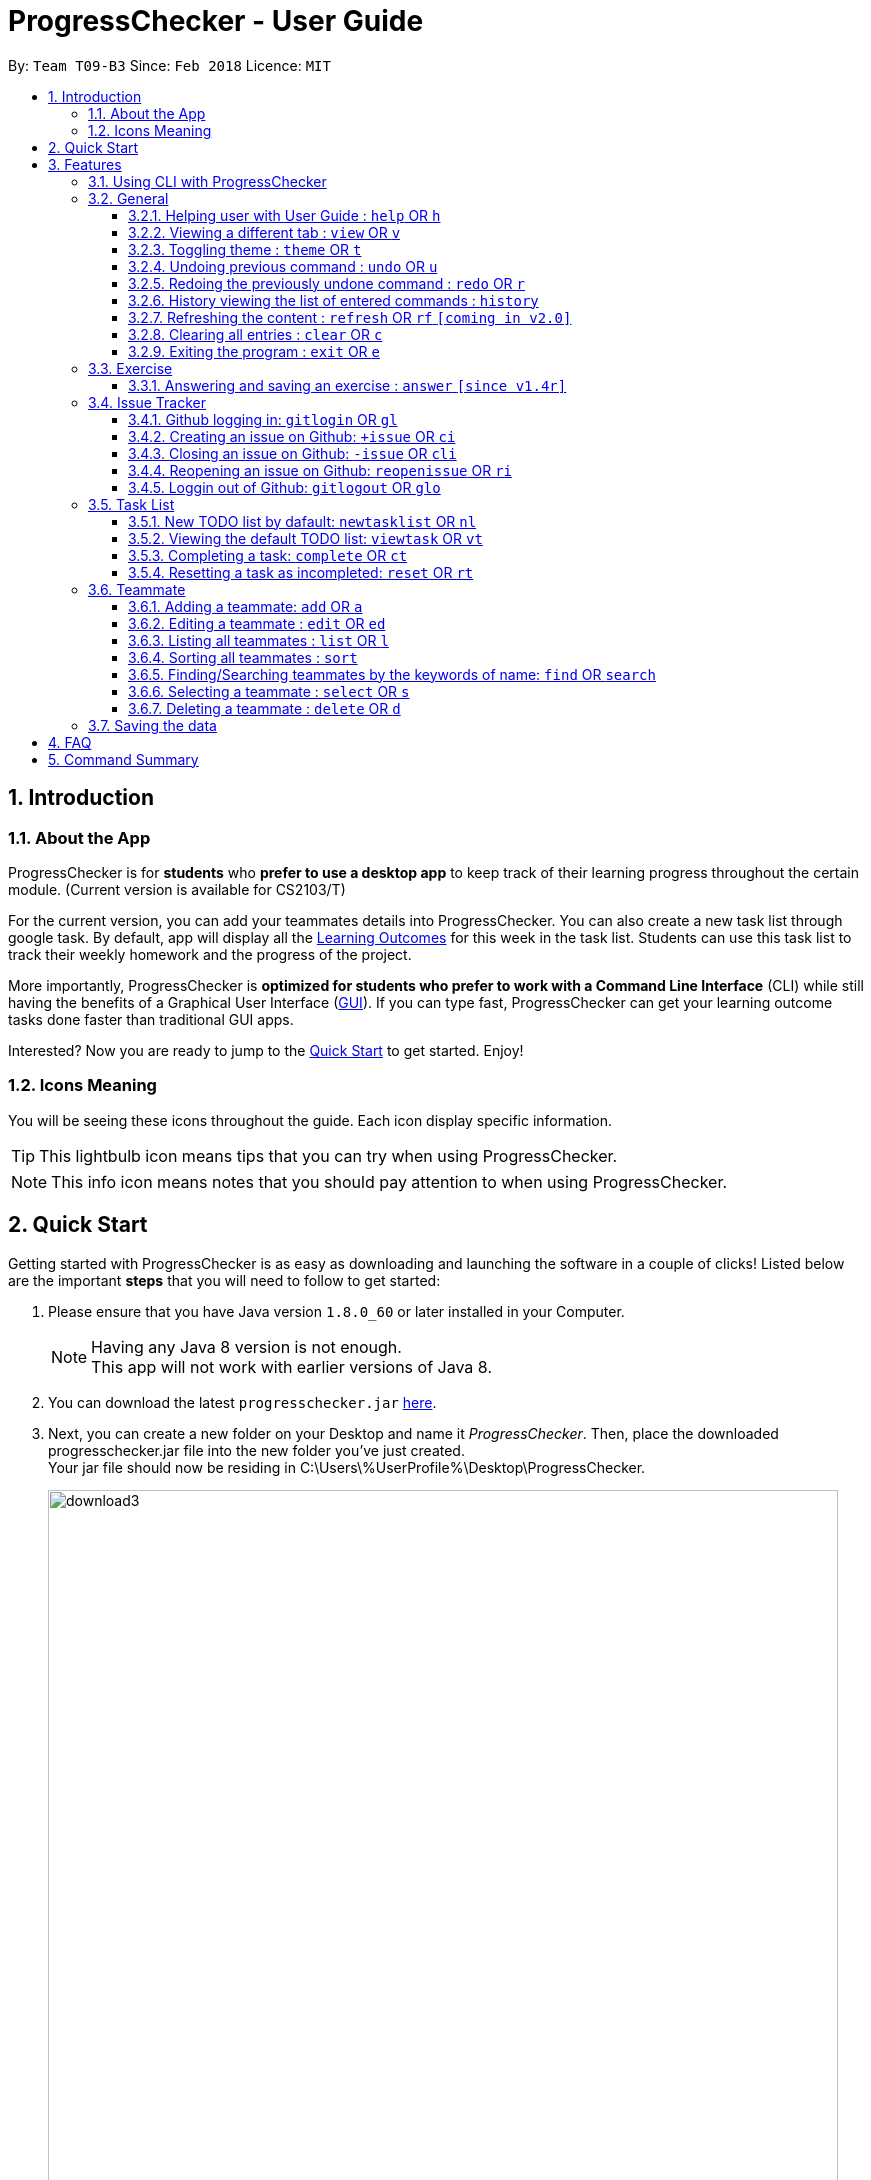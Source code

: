 = ProgressChecker - User Guide
:toc:
:toclevels: 4
:toc-title:
:toc-placement: preamble
:sectnums:
:imagesDir: images
:stylesDir: stylesheets
:xrefstyle: full
:experimental:
ifdef::env-github[]
:tip-caption: :bulb:
:note-caption: :information_source:
endif::[]
:repoURL: https://github.com/CS2103JAN2018-T09-B3/main
:ext-relative: DeveloperGuide.adoc

By: `Team T09-B3`      Since: `Feb 2018`      Licence: `MIT`

== Introduction
=== About the App

ProgressChecker is for *students* who *prefer to use a desktop app* to keep track of their learning progress throughout the certain module. (Current version is available for CS2103/T) +

For the current version, you can add your teammates details into ProgressChecker. You can also create a new task list through google task. By default, app will display all the link:DeveloperGuide.adoc#Learning-Outcomes[Learning Outcomes] for this week in the task list. Students can use this task list to track their weekly homework and the progress of the project.

More importantly, ProgressChecker is *optimized for students who prefer to work with a Command Line Interface* (CLI) while still having the benefits of a Graphical User Interface (link:DeveloperGuide.adoc#GUI[GUI]).
If you can type fast, ProgressChecker can get your learning outcome tasks done faster than traditional GUI apps. +

Interested? Now you are ready to jump to the <<Quick Start,Quick Start>> to get started. Enjoy!

=== Icons Meaning
You will be seeing these icons throughout the guide. Each icon display specific information.

[TIP]
This lightbulb icon means tips that you can try when using ProgressChecker.

[NOTE]
This info icon means notes that you should pay attention to when using ProgressChecker.

== Quick Start

Getting started with ProgressChecker is as easy as downloading and launching the software in a couple of clicks! Listed below are the important *steps* that you will need to follow to get started:

.  Please ensure that you have Java version `1.8.0_60` or later installed in your Computer.
+
[NOTE]
Having any Java 8 version is not enough. +
This app will not work with earlier versions of Java 8.
+
.  You can download the latest `progresschecker.jar` link:{repoURL}/releases[here].
.  Next, you can create a new folder on your Desktop and name it _ProgressChecker_. Then, place the downloaded progresschecker.jar file into the new folder you've just created. +
Your jar file should now be residing in C:\Users\%UserProfile%\Desktop\ProgressChecker.
+
image::download3.png[width="790"]
+
.  You can double-click the file to launch the app. A GUI as shown below should appear in a few seconds.
+
image::Ui.png[width="790"]
+
. You should also notice that the following files shown below will have been automatically generated in the same directory as where your progresschecker.jar file is in upon launch.
+
image::download2.png[width="790"]
+
Now, you are ready to start to explore ProgressChecker!

[[Features]]
== Features

ProgressChecker is filled with lots of functionalities that are easy to use. If you're new to using CLI, our next section will give you a quick start to end process of using CLI with ProgressChecker.

The section below specifies all the commands in details with examples to help you be more familiar how to use our app and let you make the best out of ProgressChecker.

=== Using CLI with ProgressChecker

Now you come to use the ProgressChecker. You can type the command in the command box and press kbd:[Enter] to execute it. Here are the features that you can try:

[TIP]
You can type a command and press `Tab` to auto bring out all the command parameters.

*List of Example Commands*

* *`help`* : you can open the help window in case you have any questions.

* *`list`* : you can see all contacts will be listed on the left side of the window.

* *`add n/John Doe p/98765432 e/johnd@example.com m/Computer Science y/2 g/johndoe`* : you can add the contact indormation of your friend `John Doe` to the ProgressChecker. He is in his 2nd year majoring in computer engineering. His username of the Github is johndoe.

* *`+issue ti/TestIssue`* : you can create an issue on github in your team repo.

* *`nl`* : you can create the default TODO list for your the tasks to complete this week.

* *`vt`* : you can view the tasks in the TODO list.

* *`ct 3`* : you can mark task No.3 as completed when you finish it.

* *`rt 3`* : you can reset task No.3 as incompleted if you mark it completed by mistake or you want to update more details.

* *`ans 11.1.1 your answer`* : you can answer exercise 11.1.1 with `your answer`.

* *`exit`* : you can exit the app.

Refer to <<Default,below>> for details of each command.
====
*Notes:*

* The commands are case-insensitive. However, for simplicity all the examples have the commands in lower case.
* You can auto-complete any command by pressing tab key.
* Words in `UPPER_CASE` are the parameters to be supplied by the user e.g. in `add n/NAME`, `NAME` is a parameter which can be used as `add n/John Doe`.
* Items in square brackets are optional e.g `n/NAME [t/TAG]` can be used as `n/John Doe t/friend` or as `n/John Doe`.
* Items with `…` after them can be used multiple times including zero times e.g. `[t/TAG]...` can be used as `{nbsp}` (i.e. 0 times), `t/friend`, `t/friend t/family` etc.
* Parameters can be in any order e.g. if the command specifies `n/NAME p/PHONE_NUMBER`, `p/PHONE_NUMBER n/NAME` is also acceptable.
====

=== General

==== Helping user with User Guide : `help` OR `h`

You may want to refer to the User Guide when you have a question. You can read it in a separate window. +
*Format:* `help` OR `h`

*Examples:*

* `help`
* `h`

// tag::view[]
==== Viewing a different tab : `view` OR `v`

You can change the tab view to show either profiles, tasks, or exercises window. +
*Format:* `view TYPE` OR `v TYPE`

====
*Notes:*

* You can change the tab view to specified `TYPE`.
* The type refers to the tab name.
* The tab name must be `profile`, `task`, or `exercise`.
====

*Examples:*

* `view exercise`
// end::view[]

==== Toggling theme : `theme` OR `t`

You can change the style of the app between a light and dark theme according to your preference. +
*Format:* `theme` OR `t`

*Examples:*

* `theme`
* `t`

// tag::undoredo[]
==== Undoing previous command : `undo` OR `u`

You may type some commands wrongly, or some unexpected changes happen. You can restore the ProgressChecker to the state before the previous _undoable_ command is executed. +
*Format:* `undo` OR `u`

====
*Notes:*

* Undoable commands: those commands that modify the ProgressChecker's content (`add`, `delete`, `edit` and `clear`).
====

*Examples:*

* `delete 1` +
`list` +
`u` (reverses the `delete 1` command)

* `select 1` +
`list` +
`undo` +
The `undo` command fails as there are no undoable commands executed previously.

* `delete 1` +
`clear` +
`undo` (reverses the `clear` command) +
`u` (reverses the `delete 1` command)

==== Redoing the previously undone command : `redo` OR `r`

You can reverse the most recent `undo` command if you want to go back to the previous state. +
*Format:* `redo` OR `r`

*Examples:*

* `delete 1` +
`undo` (reverses the `delete 1` command) +
`redo` (reapplies the `delete 1` command)

* `delete 1` +
`r` +
The `redo` command fails as there are no `undo` commands executed previously.

* `delete 1` +
`clear` +
`undo` (reverses the `clear` command) +
`undo` (reverses the `delete 1` command) +
`r` (reapplies the `delete 1` command) +
`redo` (reapplies the `clear` command)
// end::undoredo[]

==== History viewing the list of entered commands : `history`

You can retrace all the commands that you have entered in reverse chronological order. +
*Format:* `history`

[TIP]
You can press the kbd:[&uarr;] and kbd:[&darr;] arrows. The previous and next input respectively will display in the command box.

*Example:*

* `history`

==== Refreshing the content : `refresh` OR `rf` `[coming in v2.0]`

You can refresh the program to update it to the latest content. +
*Format:* `refresh`

*Examples:*

* `refresh`
* `rf`

==== Clearing all entries : `clear` OR `c`

You can clear all information and data inside the ProgressChecker if you want to restore the app. +
*Format:* `clear` OR `c`

*Examples:*

* `clear`
* `c`

==== Exiting the program : `exit` OR `e`

You can exits the program when you are done with the work. +
*Format:* `exit` OR `e`

*Examples:*

* `exit`
* `e`

=== Exercise

// tag::answer[]
==== Answering and saving an exercise : `answer` `[since v1.4r]`

You can answer an exercise based off the given question number with your answer and save the answer. +
*Format:* `answer INDEX ANSWER`

====
*Notes:*

* You can answer an exercise at the specified `INDEX`.
* The index refers to the question number.
* The index must be of format `section number`.`question number`, 2.1.1, 3.2.5, 6.1.7
====

*Examples:*

* `answer 2.1.1 Procedural languages work at simple data structures and functions level`
// end::answer[]

=== Issue Tracker

//tag::issues[]
==== Github logging in: `gitlogin` OR `gl`

You can login with your Github account and prepare to work with the issues in your team repo. +
*Format:* `gitlogin gu/USERNAME pc/PASSWORD r/REPO` +
OR +
`gl gu/USERNAME pc/PASSWORD r/REPOSITORY`

[TIP]
Your git details are not saved in our app for sercurity reasons. Hence, you will need to login every time you start the software. +
You need to login and mention the repo where you need to create/edit issues.

*Examples:*

* `gitlogin gu/johndoe pc/dummy123 r/CS2103T/main`

==== Creating an issue on Github: `+issue` OR `ci`

You can create a new issue in the team repo. Other than write the description and title, you can also set assignees, milestone and labels to it. +
*Format:* `+issue ti/TITLE [a/ASSIGNEES]... [ms/MILESTONE] [b/BODY] [l/LABELS]...` +
OR +
`ci ti/TITLE [a/ASSIGNEES]... [ms/MILESTONE] [b/BODY] [l/LABELS]...`

[TIP]
An issue has only 'title' field as compulsory. Rest are all optional. +
An issue can have more than one assignees and labels.

*Examples:*

* `+issue ti/complete issue a/johndoe ms/v1.1 b/CS2103T is a software engineering module l/type.task l/CS2103T`
* `+issue ti/TestIssue`
* `ci ti/Issue with only body b/test body l/type.test`

==== Closing an issue on Github: `-issue` OR `cli`

You can close the certain issue on github when you have resolved it. +
*Format:* `-issue INDEX` OR `cli INDEX`

[TIP]
`INDEX` refers to the #INDEX of an issue on github

*Examples:*

* `-issue 1`
* `cli 3`

==== Reopening an issue on Github: `reopenissue` OR `ri`

You can reopen the certain issue on github when you want to work on it. +
*Format:* `reopenissue INDEX` OR `ri INDEX`

[TIP]
`INDEX` refers to the #INDEX of an issue on github

*Examples:*

* `reopenissue 1`
* `reopenissue 3`

==== Loggin out of Github: `gitlogout` OR `glo`

You can logout of github after logging in. +

[TIP]
You will get an error message if you try to logout before logging in.

*Examples:*

* `gitlogout`
* `glo`

//end::issues[]
=== Task List

==== New TODO list by dafault: `newtasklist` OR `nl`

You can add the default TODO list to the ProgressChecker and your Google Tasks to prepare for your new week work. +
*Format:* `newtasklist` OR `nl`

[TIP]
The command requires Internet connection. You may be brought to a login page in your browser. Please do not close the tab without accepting/declining request,
otherwise the application will hang.

*Examples:*

* `newtasklist`
* `nl`

==== Viewing the default TODO list: `viewtask` OR `vt`

You can view the current default TODO list in the browser panel in ProgressChecker. +
*Format:* `viewtask` OR `vt`

[TIP]
The command requires Internet connection. You may be brought to a login page in your browser. Please do not close the tab without accepting/declining request,
otherwise the application will hang.

*Examples:*

* `-issue 1`
* `cli 3`

==== Completing a task: `complete` OR `ct`

You can mark the task as completed when you finish it. +
*Format:* `complete INDEX` OR `ct INDEX`

====
*Notes:*

* You can mark the task with index number `INDEX` as completed.
* The index refers to the index number shown in the most recent listing.
* The index *must be a positive integer* 1, 2, 3, ...
====

[TIP]
The command requires Internet connection. You may be brought to a login page in your browser. Please do not close the tab without accepting/declining request,
otherwise the application will hang.

*Examples:*

* `complete 3`
* `ct 3`

==== Resetting a task as incompleted: `reset` OR `rt`

You can reset a task as incompleted when you want to work on it. +
*Format:* `reset INDEX` OR `rt INDEX`

****
*Notes:*

* You can reset the task with index number `INDEX` as incompleted.
* The index refers to the index number shown in the most recent listing.
* The index *must be a positive integer* 1, 2, 3, ...
****

[TIP]
An issue has only 'title' field as compulsory. Rest are all optional. +
An issue can have more than one assignees and labels.

*Examples:*

* `+issue ti/complete issue a/johndoe ms/v1.1 b/CS2103T is a software engineering module l/type.task l/CS2103T`
* `+issue ti/TestIssue`
* `ci ti/Issue with only body b/test body l/type.test`

=== Teammate

==== Adding a teammate: `add` OR `a`

You can add the contact information of a new teammate to the ProgressChecker. +
*Format:* `add n/NAME p/PHONE_NUMBER e/EMAIL m/MAJOR y/YEAR g/GITHUB_USERNAME [t/TAG]...` +
OR +
`a n/NAME p/PHONE_NUMBER e/EMAIL m/MAJOR y/YEAR g/GITHUB_USERNAME [t/TAG]...`

[TIP]
A teammate can have any number of tags (including 0)

*Examples:*

* `add n/John Doe p/98765432 e/johnd@example.com m/Computer Science y/2 g/johndoe`
* `a n/John Doe p/98765432 e/johnd@example.com m/Computer Science y/2 g/johndoe`
* `add n/Betsy Crowe t/friend e/betsycrowe@example.com m/Computer Engineering p/1234567 y/3 g/betsycrowe t/criminal`
* `a n/Betsy Crowe t/friend e/betsycrowe@example.com m/Information Security y/2 p/1234567 g/betsycrowe t/criminal`

==== Editing a teammate : `edit` OR `ed`

You can edit the information of the certain existing teammate in the ProgressChecker. +
*Format:* `edit INDEX [n/NAME] [p/PHONE_NUMBER] [e/EMAIL] [m/MAJOR] [y/YEAR] [g/GITHUB_USERNAME] [t/TAG]...` +
OR +
`ed INDEX [n/NAME] [p/PHONE_NUMBER] [e/EMAIL] [m/MAJOR] [y/YEAR] [g/GITHUB_USERNAME] [t/TAG]...`

====
*Notes:*

* You can edit the information of the teammate at the specified `INDEX`. The index refers to the index number shown in the last teammate listing. The index *must be a positive integer* 1, 2, 3, ...
* At least one of the optional fields must be provided.
* Existing values will be updated to the input values.
* When editing tags, the existing tags of the teammate will be removed i.e adding of tags is not cumulative.
* You can remove all the teammate's tags by typing `t/` without specifying any tags after it.
====

*Examples:*

* `edit 1 p/91234567 e/johndoe@example.com` +
Edits the phone number and email address of the 1st teammate to be `91234567` and `johndoe@example.com` respectively.
* `edit 2 n/Betsy Crower t/` +
Edits the name of the 2nd teammate to be `Betsy Crower` and clears all existing tags.

==== Listing all teammates : `list` OR `l`

You can view the list of all your teammates in the ProgressChecker. +
*Format:* `list` OR `l`

*Examples:*

* `list`
* `l`

==== Sorting all teammates : `sort`

You can view the list of all your teammates in the ProgressChecker with their names in alphabetical order. +
*Format:* `sort`

*Example:*

* `sort`

==== Finding/Searching teammates by the keywords of name: `find` OR `search`

You can find the certain teammates with their names contain any of the given keywords. +
*Format:* `find KEYWORD [MORE_KEYWORDS] OR search KEYWORD [MORE_KEYWORDS]`

====
*Notes:*

* The search is case insensitive. e.g `hans` will match `Hans`
* The search is dynamic. As the user types alphabets, the results will be shown without the need to press enter key
* The order of the keywords does not matter. e.g. `Hans Bo` will match `Bo Hans`
* Only the name is searched.
* Only full words will be matched e.g. `Han` will not match `Hans`
* Teammates matching at least one keyword will be returned (i.e. `OR` search). e.g. `Hans Bo` will return `Hans Gruber`, `Bo Yang`
====

*Examples:*

* `find John` +
Returns `john` and `John Doe`
* `search Betsy Tim John` +
Returns any teammate having names `Betsy`, `Tim`, or `John`

==== Selecting a teammate : `select` OR `s`

You can select the teammate identified by the index number used in the last teammate listing. +
*Format:* `select INDEX` OR `s INDEX`

====
*Notes:*

* You can select the teammate and loads the Google search page the teammate at the specified `INDEX`.
* The index refers to the index number shown in the most recent listing.
* The index *must be a positive integer* `1, 2, 3, ...`
====

*Examples:*

* `list` +
`select 2` +
Selects the 2nd teammate in the ProgressChecker.
* `find Betsy` +
`s 1` +
Selects the 1st teammate in the results of the `find` command.

==== Deleting a teammate : `delete` OR `d`

You can remove the specified teammate from the ProgressChecker. +
*Format:* `delete INDEX` OR `d INDEX`

====
*Notes:*

* You can remove the teammate at the specified `INDEX`.
* The index refers to the index number shown in the most recent listing.
* The index *must be a positive integer* 1, 2, 3, ...
====

*Examples:*

* `list` +
`delete 2` +
Deletes the 2nd teammate in the ProgressChecker.
* `find Betsy` +
`d 1` +
Deletes the 1st teammate in the results of the `find` command.

=== Saving the data

Progress Checker data are saved in the hard disk automatically after any command that changes the data. +
There is no need to save manually.

== FAQ

You may encounter some questions related to other aspects of ProgressChecker other than the commands. This section list some frequently asked questions that you may find useful.

*Q*: How do I transfer my data to another Computer? +
*A*: Install the app in the other computer and overwrite the empty data file it creates with the file that contains the data of your previous Progress Checker folder. +

*Q*: Will the command work if I type in capital letters? +
*A*: Yes. The commands are case-insenstive. +

*Q*: Will the app keep all information the same with the time I close it when I open the app the other time? +
*A*: All data are saved in the hard disk automatically after any command that changes the data. As long as the user doesn't change the data file, the content will be the same when user open the app next time. +

*Q*: How to close the app? +
*A*: Either click the 'x' button on the screen or type command `exit`.

== Command Summary

If you're looking for a quick reference list of commands without all the details, the section below summarises all the available commands.

|===
|Function | Command | Example
|*Add*
|`add n/NAME p/PHONE_NUMBER e/EMAIL m/MAJOR y/YEAR [t/TAG]...` +
OR `a n/NAME p/PHONE_NUMBER e/EMAIL m/MAJOR y/YEAR [t/TAG]...`
|add n/James Ho p/22224444 e/jamesho@example.com m/Computer Science y/2 t/friend t/colleague

|*Answer*
|`answer INDEX ANSWER`
|answer 2.1.1

|*Clear*
|`clear` OR `c`
|

|*Close issue*
|`-issue INDEX` OR `cli INDEX`
|-issue 3 +
cli 1

|*Complete*
|`complete INDEX`
|complete 2.1

|*Create issue*
|`+issue ti/TITLE [a/ASSIGNEES]... [ms/MILESTONE] [b/BODY] [l/LABELS]...` +
                   OR +
                   `ci ti/TITLE [a/ASSIGNEES]... [ms/MILESTONE] [b/BODY] [l/LABELS]...`
|+issue ti/complete issue a/johndoe ms/v1.1 b/CS2103T is a software engineering module l/type.task l/CS2103T

|*Delete*
|`delete INDEX` OR `d INDEX`
|delete 3

|*Edit*
|`edit INDEX [n/NAME] [p/PHONE_NUMBER] [e/EMAIL] [m/MAJOR] [y/YEAR] [t/TAG]...` +
OR `ed INDEX [n/NAME] [p/PHONE_NUMBER] [e/EMAIL] [m/MAJOR] [y/YEAR] [t/TAG]...`
|edit 2 n/James Lee e/jameslee@example.com

|*Exit*
|`exit` OR `e`
|

|*Find*
|`find KEYWORD [MORE_KEYWORDS]`
|find James Jake

|*Help*
|`help` OR `h`
|

|*History*
|`history`
|

|*List*
|`list` Or `l`
|

|*Log in to Github*
|`gitlogin OR gl`
|

|*Log out of Github*
|`gitlogout OR glo`
|

|*Newtasklist*
|`newtasklist` OR `nl`
|

|*Redo*
|`redo` OR `r`
|

|*Refresh*
|`refresh` OR `rf`
|

|*Reopen issue*
|`reopenissue INDEX` OR `ri INDEX`
|reopenissue 3 +
ri 1

|*Reset a task*
|`reset OR rt`
|

|*Search*
|`search KEYWORD [MORE_KEYWORDS]`
|search James Jake

|*Select*
|`select INDEX` OR `s INDEX`
|select 2

|*Sort*
|`sort`
|

|*Theme*
|`theme` OR `t`
|

|*Undo*
|`undo` OR `u`
|

|*View tab*
|`view TYPE` OR `v TYPE`
|view exercise

|*View task*
|`viewtask OR vt`
|

|===

Back to the <<Introduction,TOP>>
